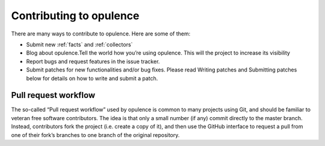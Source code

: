 *****************************
Contributing to opulence
*****************************

There are many ways to contribute to opulence. Here are some of them:

* Submit new :ref:`facts` and :ref:`collectors`
* Blog about opulence.Tell the world how you’re using opulence. This will the project to increase its visibility
* Report bugs and request features in the issue tracker.
* Submit patches for new functionalities and/or bug fixes. Please read Writing patches and Submitting patches below for details on how to write and submit a patch.

Pull request workflow
=======================

The so-called “Pull request workflow” used by opulence is common to many projects using Git, and should be familiar to veteran free software contributors.
The idea is that only a small number (if any) commit directly to the master branch. Instead, contributors fork the project (i.e. create a copy of it), and then use the GitHub interface to request a pull from one of their fork’s branches to one branch of the original repository.
